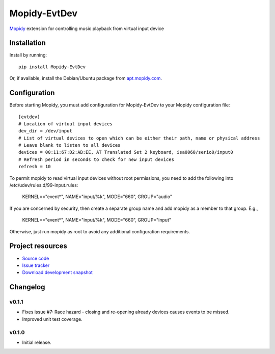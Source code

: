 ****************************
Mopidy-EvtDev
****************************

.. image:: https://pypip.in/version/Mopidy-EvtDev/badge.png?latest
    :target: https://pypi.python.org/pypi/Mopidy-EvtDev/
    :alt: Latest PyPI version

.. image:: https://pypip.in/download/Mopidy-EvtDev/badge.png
    :target: https://pypi.python.org/pypi/Mopidy-EvtDev/
    :alt: Number of PyPI downloads

.. image:: https://travis-ci.org/liamw9534/mopidy-evtdev.png?branch=master
    :target: https://travis-ci.org/liamw9534/mopidy-evtdev
    :alt: Travis CI build status

.. image:: https://coveralls.io/repos/liamw9534/mopidy-evtdev/badge.png?branch=master
   :target: https://coveralls.io/r/liamw9534/mopidy-evtdev?branch=master
   :alt: Test coverage

`Mopidy <http://www.mopidy.com/>`_ extension for controlling music playback from virtual input device

Installation
============

Install by running::

    pip install Mopidy-EvtDev

Or, if available, install the Debian/Ubuntu package from `apt.mopidy.com
<http://apt.mopidy.com/>`_.


Configuration
=============

Before starting Mopidy, you must add configuration for
Mopidy-EvtDev to your Mopidy configuration file::

    [evtdev]
    # Location of virtual input devices
    dev_dir = /dev/input
    # List of virtual devices to open which can be either their path, name or physical address
    # Leave blank to listen to all devices
    devices = 00:11:67:D2:AB:EE, AT Translated Set 2 keyboard, isa0060/serio0/input0
    # Refresh period in seconds to check for new input devices
    refresh = 10

To permit mopidy to read virtual input devices without root permissions, you need to add
the following into /etc/udev/rules.d/99-input.rules:

	KERNEL=="event*", NAME="input/%k", MODE="660", GROUP="audio"

If you are concerned by security, then create a separate group name and add mopidy as a member
to that group.  E.g.,

	KERNEL=="event*", NAME="input/%k", MODE="660", GROUP="input"

Otherwise, just run mopidy as root to avoid any additional configuration requirements.

Project resources
=================

- `Source code <https://github.com/liamw9534/mopidy-evtdev>`_
- `Issue tracker <https://github.com/liamw9534/mopidy-evtdev/issues>`_
- `Download development snapshot <https://github.com/liamw9534/mopidy-evtdev/archive/master.tar.gz#egg=mopidy-evtdev-dev>`_


Changelog
=========

v0.1.1
----------------------------------------

- Fixes issue #7: Race hazard - closing and re-opening already devices causes events to be missed.
- Improved unit test coverage.

v0.1.0
----------------------------------------

- Initial release.
